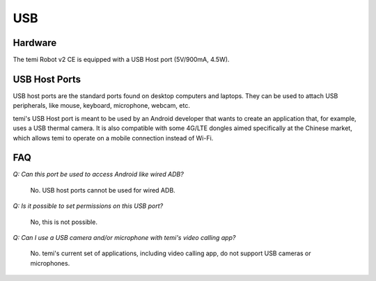 ***
USB
***

Hardware
========
The temi Robot v2 CE is equipped with a USB Host port (5V/900mA, 4.5W).


USB Host Ports
==============
USB host ports are the standard ports found on desktop computers and laptops. They can be used to attach USB peripherals, like mouse, keyboard, microphone, webcam, etc. 

temi's USB Host port is meant to be used by an Android developer that wants to create an application that, for example, uses a USB thermal camera. It is also compatible with some 4G/LTE dongles aimed specifically at the Chinese market, which allows temi to operate on a mobile connection instead of Wi-Fi.


FAQ
===
`Q: Can this port be used to access Android like wired ADB?`

  No. USB host ports cannot be used for wired ADB.

`Q: Is it possible to set permissions on this USB port?`

  No, this is not possible.

`Q: Can I use a USB camera and/or microphone with temi's video calling app?`

  No. temi's current set of applications, including video calling app, do not support USB cameras or microphones.
